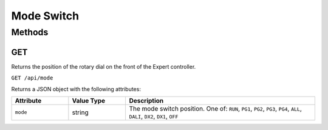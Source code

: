 Mode Switch
###########

Methods
*******

GET
===

Returns the position of the rotary dial on the front of the Expert controller.

``GET /api/mode``

Returns a JSON object with the following attributes:

.. list-table::
   :widths: 3 3 10
   :header-rows: 1

   * - Attribute
     - Value Type
     - Description
   * - ``mode``
     - string
     - The mode switch position. One of: ``RUN``, ``PG1``, ``PG2``, ``PG3``, ``PG4``, ``ALL``, ``DALI``, ``DX2``, ``DX1``, ``OFF``
